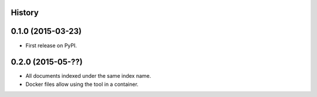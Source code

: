.. :changelog:

History
-------

0.1.0 (2015-03-23)
---------------------

* First release on PyPI.


0.2.0 (2015-05-??)
---------------------

* All documents indexed under the same index name.
* Docker files allow using the tool in a container.
